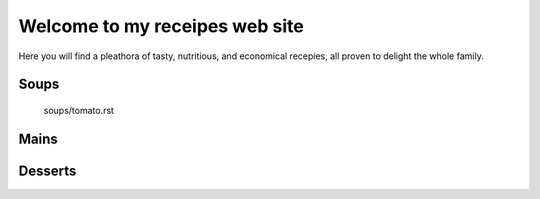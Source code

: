===============================
Welcome to my receipes web site
===============================

Here you will find a pleathora of tasty, nutritious, and economical recepies, all proven to delight the whole family.

Soups
-----

  soups/tomato.rst
 
Mains
-----

Desserts
--------
